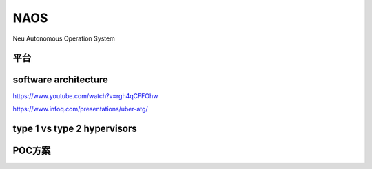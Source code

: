 NAOS
===================================================================================================
Neu Autonomous Operation System

平台
---------------------------------------------------------------------------------------

.. image:: /images/平台1.png
.. image:: /images/平台2.png


software architecture
---------------------------------------------------------------------------------------
https://www.youtube.com/watch?v=rgh4qCFFOhw

.. image:: /images/SA1.png
.. image:: /images/SA2.png
.. image:: /images/SA3.png
.. image:: /images/SA4.png
.. image:: /images/SA5.png
.. image:: /images/SA6.png
.. image:: /images/SA8.png
.. image:: /images/SA9.png
.. image:: /images/SA10.png

https://www.infoq.com/presentations/uber-atg/

.. image:: /images/ATG软件架构.png

type 1 vs type 2 hypervisors
---------------------------------------------------------------------------------------
.. image:: /images/type1hypervisors.png

.. image:: /images/spaceos1.png
.. image:: /images/spaceos2.png
.. image:: /images/spaceos3.png
.. image:: /images/spaceos4.png
.. image:: /images/spaceos5.png
.. image:: /images/spaceos6.png

POC方案
---------------------------------------------------------------------------------------
.. image:: /images/spaceos7.png

